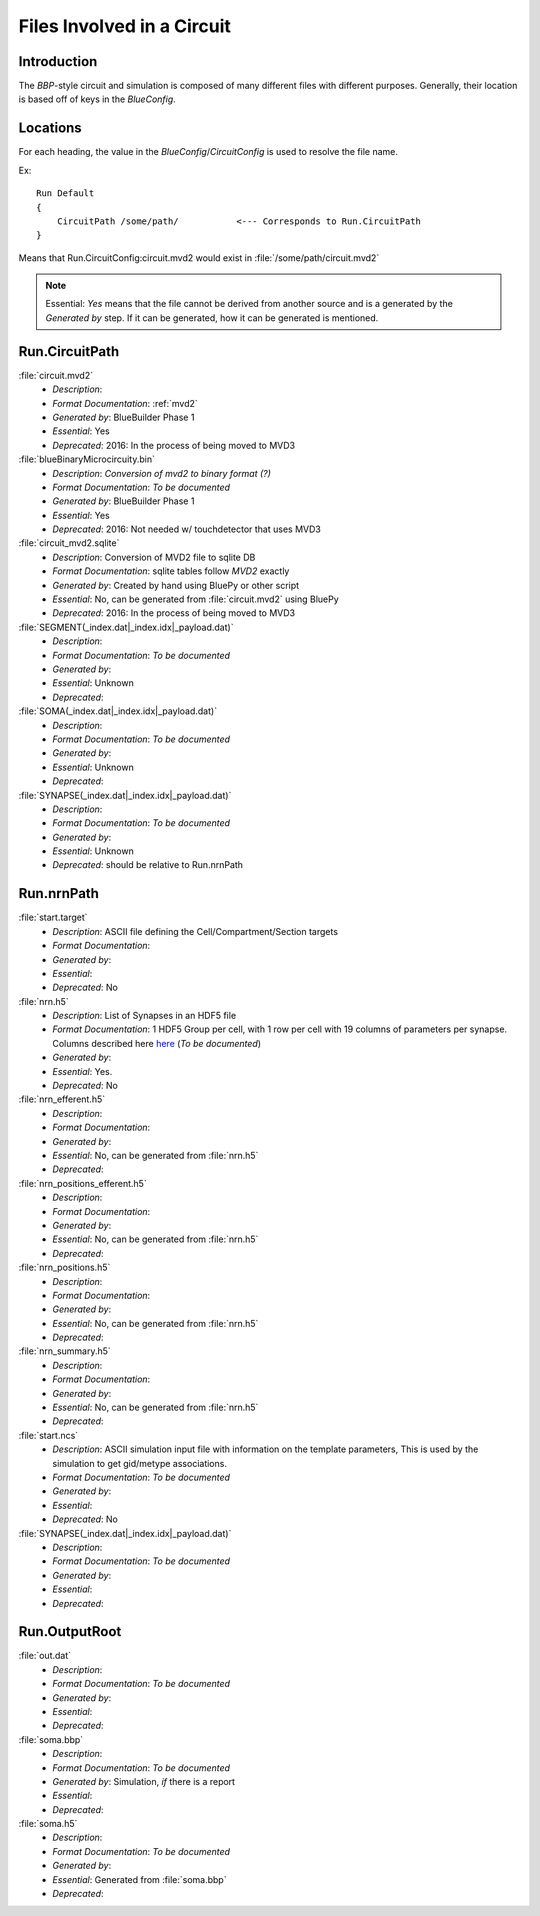 .. Template:
    - *Description*:
    - *Format Documentation*:
    - *Generated by*:
    - *Essential*:
    - *Deprecated*:

Files Involved in a Circuit
===========================

Introduction
~~~~~~~~~~~~

The `BBP`-style circuit and simulation is composed of many different files with
different purposes.  Generally, their location is based off of keys in the
`BlueConfig`.


Locations
~~~~~~~~~

For each heading, the value in the `BlueConfig`/`CircuitConfig` is used to
resolve the file name.

Ex::

    Run Default
    {
        CircuitPath /some/path/           <--- Corresponds to Run.CircuitPath
    }

Means that Run.CircuitConfig:circuit.mvd2 would exist in :file:`/some/path/circuit.mvd2`

.. note:: Essential: `Yes` means that the file cannot be derived from another
    source and is a generated by the `Generated by` step.  If it can be
    generated, how it can be generated is mentioned.

Run.CircuitPath
~~~~~~~~~~~~~~~

:file:`circuit.mvd2`
    - *Description*:
    - *Format Documentation*: :ref:`mvd2`
    - *Generated by*: BlueBuilder Phase 1
    - *Essential*: Yes
    - *Deprecated*: 2016: In the process of being moved to MVD3

:file:`blueBinaryMicrocircuity.bin`
    - *Description*: *Conversion of mvd2 to binary format (?)*
    - *Format Documentation*: *To be documented*
    - *Generated by*: BlueBuilder Phase 1
    - *Essential*: Yes
    - *Deprecated*: 2016: Not needed w/ touchdetector that uses MVD3

:file:`circuit_mvd2.sqlite`
    - *Description*: Conversion of MVD2 file to sqlite DB
    - *Format Documentation*: sqlite tables follow `MVD2` exactly
    - *Generated by*: Created by hand using BluePy or other script
    - *Essential*: No, can be generated from :file:`circuit.mvd2` using BluePy
    - *Deprecated*: 2016: In the process of being moved to MVD3

:file:`SEGMENT(_index.dat|_index.idx|_payload.dat)`
    - *Description*:
    - *Format Documentation*: *To be documented*
    - *Generated by*:
    - *Essential*: Unknown
    - *Deprecated*:

:file:`SOMA(_index.dat|_index.idx|_payload.dat)`
    - *Description*:
    - *Format Documentation*: *To be documented*
    - *Generated by*:
    - *Essential*: Unknown
    - *Deprecated*:

:file:`SYNAPSE(_index.dat|_index.idx|_payload.dat)`
    - *Description*:
    - *Format Documentation*: *To be documented*
    - *Generated by*:
    - *Essential*: Unknown
    - *Deprecated*: should be relative to Run.nrnPath


Run.nrnPath
~~~~~~~~~~~

:file:`start.target`
    - *Description*: ASCII file defining the Cell/Compartment/Section targets
    - *Format Documentation*:
    - *Generated by*:
    - *Essential*:
    - *Deprecated*: No

:file:`nrn.h5`
    - *Description*: List of Synapses in an HDF5 file
    - *Format Documentation*: 1 HDF5 Group per cell, with 1 row per cell with
      19 columns of parameters per synapse.
      Columns described here `here <https://bbpteam.epfl.ch/project/spaces/pages/viewpage.action?pageId=10919530>`_
      (*To be documented*)
    - *Generated by*:
    - *Essential*: Yes.
    - *Deprecated*: No

:file:`nrn_efferent.h5`
    - *Description*:
    - *Format Documentation*:
    - *Generated by*:
    - *Essential*: No, can be generated from :file:`nrn.h5`
    - *Deprecated*:

:file:`nrn_positions_efferent.h5`
    - *Description*:
    - *Format Documentation*:
    - *Generated by*:
    - *Essential*: No, can be generated from :file:`nrn.h5`
    - *Deprecated*:

:file:`nrn_positions.h5`
    - *Description*:
    - *Format Documentation*:
    - *Generated by*:
    - *Essential*: No, can be generated from :file:`nrn.h5`
    - *Deprecated*:

:file:`nrn_summary.h5`
    - *Description*:
    - *Format Documentation*:
    - *Generated by*:
    - *Essential*: No, can be generated from :file:`nrn.h5`
    - *Deprecated*:

:file:`start.ncs`
    - *Description*: ASCII simulation input file with information on the
      template parameters, This is used by the simulation to get gid/metype
      associations.
    - *Format Documentation*: *To be documented*
    - *Generated by*:
    - *Essential*:
    - *Deprecated*: No

:file:`SYNAPSE(_index.dat|_index.idx|_payload.dat)`
    - *Description*:
    - *Format Documentation*: *To be documented*
    - *Generated by*:
    - *Essential*:
    - *Deprecated*:


Run.OutputRoot
~~~~~~~~~~~~~~

:file:`out.dat`
    - *Description*:
    - *Format Documentation*: *To be documented*
    - *Generated by*:
    - *Essential*:
    - *Deprecated*:

:file:`soma.bbp`
    - *Description*:
    - *Format Documentation*: *To be documented*
    - *Generated by*: Simulation, *if* there is a report
    - *Essential*:
    - *Deprecated*:

:file:`soma.h5`
    - *Description*:
    - *Format Documentation*: *To be documented*
    - *Generated by*:
    - *Essential*: Generated from :file:`soma.bbp`
    - *Deprecated*:
